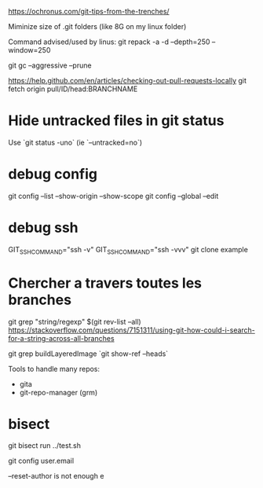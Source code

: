 https://ochronus.com/git-tips-from-the-trenches/

Miminize size of .git folders (like 8G on my linux folder)

Command advised/used by linus:
git repack -a -d --depth=250 --window=250

git gc --aggressive --prune

https://help.github.com/en/articles/checking-out-pull-requests-locally
 git fetch origin pull/ID/head:BRANCHNAME

* Hide untracked files in git status

  Use `git status -uno` (ie `--untracked=no`)

* debug config

git config --list --show-origin --show-scope
git config --global --edit


* debug ssh

 GIT_SSH_COMMAND="ssh -v"
 GIT_SSH_COMMAND="ssh -vvv" git clone example

* Chercher a travers toutes les branches

git grep "string/regexp" $(git rev-list --all)
https://stackoverflow.com/questions/7151311/using-git-how-could-i-search-for-a-string-across-all-branches

git grep buildLayeredImage `git show-ref --heads`


Tools to handle many repos:
- gita
- git-repo-manager (grm)


* bisect

git bisect run ../test.sh


# to change email
git config user.email

--reset-author is not enough e

